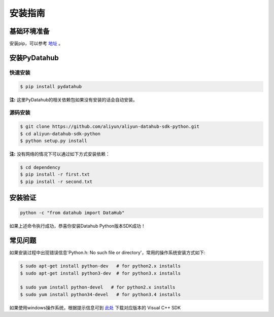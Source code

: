 .. _install:

**************
安装指南
**************


基础环境准备
============

安装pip，可以参考 `地址 <https://pip.pypa.io/en/stable/installing/>`_ 。

安装PyDatahub
=============

快速安装
--------

.. code-block:: sh

    $ pip install pydatahub

**注:** 这里PyDatahub的相关依赖包如果没有安装的话会自动安装。

源码安装
--------

.. code-block:: sh

    $ git clone https://github.com/aliyun/aliyun-datahub-sdk-python.git
    $ cd aliyun-datahub-sdk-python
    $ python setup.py install

**注:** 没有网络的情况下可以通过如下方式安装依赖：

.. code-block:: sh

    $ cd dependency
    $ pip install -r first.txt
    $ pip install -r second.txt

安装验证
========

.. code-block:: sh

    python -c "from datahub import DataHub"

如果上述命令执行成功，恭喜你安装Datahub Python版本SDK成功！

常见问题
==========

如果安装过程中出现错误信息'Python.h: No such file or directory'，常用的操作系统安装方式如下:

.. code-block:: sh

    $ sudo apt-get install python-dev   # for python2.x installs
    $ sudo apt-get install python3-dev  # for python3.x installs

    $ sudo yum install python-devel   # for python2.x installs
    $ sudo yum install python34-devel   # for python3.4 installs

如果使用windows操作系统，根据提示信息可到 `此处 <https://wiki.python.org/moin/WindowsCompilers>`__ 下载对应版本的 Visual C++ SDK

